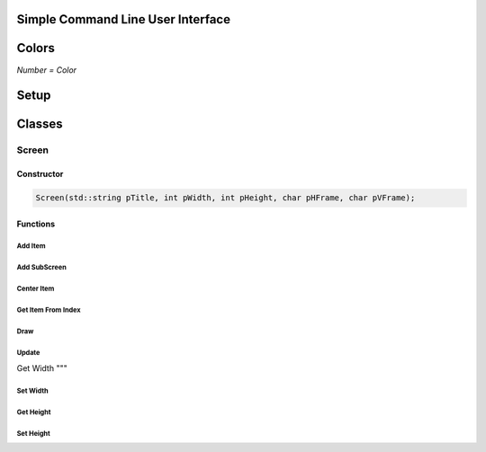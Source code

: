 Simple Command Line User Interface
===================================

Colors
=====
.. image:: https://camo.githubusercontent.com/c38a8df34b8e14930fbabcd61bbc8cb30b7dcaddab54b99a3b5b065cf8856411/68747470733a2f2f692e696d6775722e636f6d2f436c38337438342e706e67
*Number = Color*

Setup
====

Classes
=====

Screen
------

Constructor
^^^^^^

.. code-block:: CPP
    
    Screen(std::string pTitle, int pWidth, int pHeight, char pHFrame, char pVFrame);

Functions
^^^^^^

Add Item
"""""

Add SubScreen
"""""

Center Item
"""""

Get Item From Index
"""""

Draw
""""""

Update
""""""

Get Width
"""

Set Width
"""""""""

Get Height
"""""""""

Set Height
"""""""""
